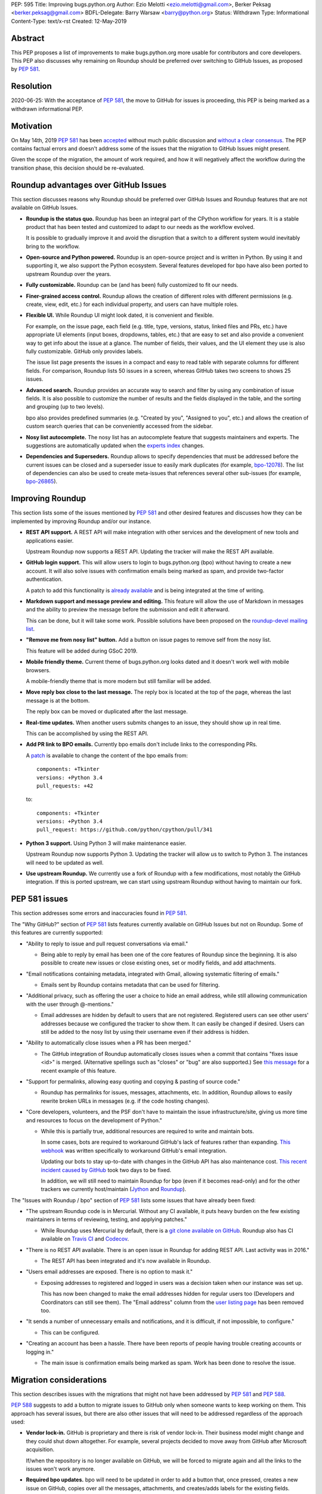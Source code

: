 PEP: 595
Title: Improving bugs.python.org
Author: Ezio Melotti <ezio.melotti@gmail.com>, Berker Peksag <berker.peksag@gmail.com>
BDFL-Delegate: Barry Warsaw <barry@python.org>
Status: Withdrawn
Type: Informational
Content-Type: text/x-rst
Created: 12-May-2019


Abstract
========

This PEP proposes a list of improvements to make bugs.python.org
more usable for contributors and core developers.  This PEP also
discusses why remaining on Roundup should be preferred over
switching to GitHub Issues, as proposed by :pep:`581`.


Resolution
==========

2020-06-25: With the acceptance of :pep:`581`, the move to GitHub for
issues is proceeding, this PEP is being marked as a withdrawn
informational PEP.


Motivation
==========

On May 14th, 2019 :pep:`581` has been `accepted
<https://mail.python.org/pipermail/python-dev/2019-May/157399.html>`_
without much public discussion and `without a clear consensus
<https://mail.python.org/pipermail/python-committers/2019-May/006755.html>`_.
The PEP contains factual errors and doesn't address some of the
issues that the migration to GitHub Issues might present.

Given the scope of the migration, the amount of work required,
and how it will negatively affect the workflow during the
transition phase, this decision should be re-evaluated.

.. TODO: add a section with background and terminology?
   (e.g. roundup, bpo, instances, github issues, pep581/588)

Roundup advantages over GitHub Issues
=====================================

This section discusses reasons why Roundup should be preferred
over GitHub Issues and Roundup features that are not available
on GitHub Issues.

* **Roundup is the status quo.**  Roundup has been an integral
  part of the CPython workflow for years.  It is a stable product
  that has been tested and customized to adapt to our needs as the
  workflow evolved.

  It is possible to gradually improve it and avoid the disruption
  that a switch to a different system would inevitably bring to
  the workflow.

* **Open-source and Python powered.**  Roundup is an open-source
  project and is written in Python.  By using it and supporting
  it, we also support the Python ecosystem.  Several features
  developed for bpo have also been ported to upstream Roundup
  over the years.

* **Fully customizable.**  Roundup can be (and has been) fully
  customized to fit our needs.

* **Finer-grained access control.**  Roundup allows the creation
  of different roles with different permissions (e.g. create,
  view, edit, etc.) for each individual property, and users can
  have multiple roles.

* **Flexible UI.**  While Roundup UI might look dated, it is
  convenient and flexible.

  For example, on the issue page, each field (e.g. title, type,
  versions, status, linked files and PRs, etc.) have appropriate
  UI elements (input boxes, dropdowns, tables, etc.) that are
  easy to set and also provide a convenient way to get info about
  the issue at a glance.  The number of fields, their values, and
  the UI element they use is also fully customizable.
  GitHub only provides labels.

  The issue list page presents the issues in a compact and easy
  to read table with separate columns for different fields.  For
  comparison, Roundup lists 50 issues in a screen, whereas GitHub
  takes two screens to shows 25 issues.

* **Advanced search.**  Roundup provides an accurate way to search
  and filter by using any combination of issue fields.
  It is also possible to customize the number of results and the
  fields displayed in the table, and the sorting and grouping
  (up to two levels).

  bpo also provides predefined summaries (e.g. "Created by you",
  "Assigned to you", etc.) and allows the creation of custom
  search queries that can be conveniently accessed from the sidebar.

* **Nosy list autocomplete.**  The nosy list has an autocomplete
  feature that suggests maintainers and experts.  The suggestions
  are automatically updated when the `experts index
  <https://devguide.python.org/experts/>`_ changes.

* **Dependencies and Superseders.** Roundup allows to specify
  dependencies that must be addressed before the current issues
  can be closed and a superseder issue to easily mark duplicates
  (for example, `bpo-12078 <https://bugs.python.org/issue12078>`_).
  The list of dependencies can also be used to create
  meta-issues that references several other sub-issues
  (for example, `bpo-26865 <https://bugs.python.org/issue26865>`_).


Improving Roundup
=================

This section lists some of the issues mentioned by :pep:`581`
and other desired features and discusses how they can be implemented
by improving Roundup and/or our instance.

* **REST API support.**  A REST API will make integration with other
  services and the development of new tools and applications easier.

  Upstream Roundup now supports a REST API. Updating the tracker will
  make the REST API available.

* **GitHub login support.**  This will allow users to login
  to bugs.python.org (bpo) without having to create a new account.
  It will also solve issues with confirmation emails being marked
  as spam, and provide two-factor authentication.

  A patch to add this functionality is `already available
  <https://github.com/python/bugs.python.org/issues/7>`_
  and is being integrated at the time of writing.

* **Markdown support and message preview and editing.**  This feature
  will allow the use of Markdown in messages and the ability to
  preview the message before the submission and edit it afterward.

  This can be done, but it will take some work.  Possible solutions
  have been proposed on the `roundup-devel mailing list
  <https://sourceforge.net/p/roundup/mailman/message/36667828/>`_.

* **"Remove me from nosy list" button.**  Add a button on issue pages
  to remove self from the nosy list.

  This feature will be added during GSoC 2019.

* **Mobile friendly theme.**  Current theme of bugs.python.org looks
  dated and it doesn't work well with mobile browsers.

  A mobile-friendly theme that is more modern but still familiar
  will be added.

* **Move reply box close to the last message.**  The reply box is
  located at the top of the page, whereas the last message is at the
  bottom.

  The reply box can be moved or duplicated after the last message.

* **Real-time updates.**  When another users submits changes to an
  issue, they should show up in real time.

  This can be accomplished by using the REST API.

* **Add PR link to BPO emails.**  Currently bpo emails don't include
  links to the corresponding PRs.

  A `patch <https://mail.python.org/pipermail/tracker-discuss/2018-June/004547.html>`_
  is available to change the content of the bpo emails from::

     components: +Tkinter
     versions: +Python 3.4
     pull_requests: +42

  to::

     components: +Tkinter
     versions: +Python 3.4
     pull_request: https://github.com/python/cpython/pull/341

* **Python 3 support.**  Using Python 3 will make maintenance easier.

  Upstream Roundup now supports Python 3. Updating the tracker will
  allow us to switch to Python 3.  The instances will need to be
  updated as well.

* **Use upstream Roundup.**  We currently use a fork of Roundup with
  a few modifications, most notably the GitHub integration.  If this
  is ported upstream, we can start using upstream Roundup without
  having to maintain our fork.


PEP 581 issues
==============

This section addresses some errors and inaccuracies found in :pep:`581`.

The "Why GitHub?" section of :pep:`581` lists features currently
available on GitHub Issues but not on Roundup.  Some of this features
are currently supported:

* "Ability to reply to issue and pull request conversations via email."

  * Being able to reply by email has been one of the core features of
    Roundup since the beginning.  It is also possible to create new
    issues or close existing ones, set or modify fields, and add
    attachments.

* "Email notifications containing metadata, integrated with Gmail,
  allowing systematic filtering of emails."

  * Emails sent by Roundup contains metadata that can be used for
    filtering.

* "Additional privacy, such as offering the user a choice to hide an
  email address, while still allowing communication with the user
  through @-mentions."

  * Email addresses are hidden by default to users that are not
    registered.  Registered users can see other users' addresses
    because we configured the tracker to show them.  It can easily
    be changed if desired.  Users can still be added to the nosy
    list by using their username even if their address is hidden.

* "Ability to automatically close issues when a PR has been merged."

  * The GitHub integration of Roundup automatically closes issues
    when a commit that contains "fixes issue <id>" is merged.
    (Alternative spellings such as "closes" or "bug" are also supported.)
    See `this message <https://bugs.python.org/issue36951#msg342882>`_
    for a recent example of this feature.

* "Support for permalinks, allowing easy quoting and copying &
  pasting of source code."

  * Roundup has permalinks for issues, messages, attachments, etc.
    In addition, Roundup allows to easily rewrite broken URLs in
    messages (e.g. if the code hosting changes).

* "Core developers, volunteers, and the PSF don't have to maintain the
  issue infrastructure/site, giving us more time and resources to focus
  on the development of Python."

  * While this is partially true, additional resources are required to
    write and maintain bots.

    In some cases, bots are required to workaround GitHub's lack of
    features rather than expanding. `This webhook
    <https://github.com/berkerpeksag/cpython-emailer-webhook>`_
    was written specifically to workaround GitHub's email integration.

    Updating our bots to stay up-to-date with changes in the GitHub API
    has also maintenance cost. `This recent incident caused by GitHub
    <https://github.com/python/bedevere/pull/163>`_
    took two days to be fixed.

    In addition, we will still need to maintain Roundup for bpo (even
    if it becomes read-only) and for the other trackers
    we currently host/maintain (`Jython <https://bugs.jython.org/>`_
    and `Roundup <https://issues.roundup-tracker.org/>`_).

The "Issues with Roundup / bpo" section of :pep:`581` lists some issues
that have already been fixed:

* "The upstream Roundup code is in Mercurial. Without any CI available,
  it puts heavy burden on the few existing maintainers in terms of
  reviewing, testing, and applying patches."

  * While Roundup uses Mercurial by default, there is a `git clone
    available on GitHub <https://github.com/roundup-tracker/roundup>`_.
    Roundup also has CI available on `Travis CI
    <https://github.com/roundup-tracker/roundup>`_ and `Codecov
    <https://codecov.io/gh/roundup-tracker/roundup/commits>`_.

* "There is no REST API available. There is an open issue in Roundup for
  adding REST API. Last activity was in 2016."

  * The REST API has been integrated and it's now available in Roundup.

* "Users email addresses are exposed. There is no option to mask it."

  * Exposing addresses to registered and logged in users was a decision
    taken when our instance was set up.

    This has now been changed to make the email addresses hidden for
    regular users too (Developers and Coordinators can still see them).
    The "Email address" column from the `user listing page
    <https://bugs.python.org/user?@sort=username>`_ has been
    removed too.

* "It sends a number of unnecessary emails and notifications, and it is
  difficult, if not impossible, to configure."

  * This can be configured.

* "Creating an account has been a hassle. There have been reports of people
  having trouble creating accounts or logging in."

  * The main issue is confirmation emails being marked as spam.  Work has
    been done to resolve the issue.

  .. TODO: investigate the status of this; when was the last report?
     See https://mail.python.org/pipermail/tracker-discuss/2018-December/004631.html


Migration considerations
========================

This section describes issues with the migrations that might not
have been addressed by :pep:`581` and :pep:`588`.

:pep:`588` suggests to add a button to migrate issues to GitHub
only when someone wants to keep working on them.  This approach
has several issues, but there are also other issues that will
need to be addressed regardless of the approach used:

* **Vendor lock-in.**  GitHub is proprietary and there is risk
  of vendor lock-in.  Their business model might change and they
  could shut down altogether.  For example, several projects
  decided to move away from GitHub after Microsoft acquisition.

  If/when the repository is no longer available on GitHub, we will
  be forced to migrate again and all the links to the issues won't
  work anymore.

* **Required bpo updates.**  bpo will need to be updated in order
  to add a button that, once pressed, creates a new issue on
  GitHub, copies over all the messages, attachments, and
  creates/adds labels for the existing fields.  Permissions will
  also need to be tweaked to make individual issues read-only
  once they are migrated, and to prevent users to create new
  accounts.  It might be necessary to set up redirects (see below).

* **Two trackers.**  If issues are migrated on demand, the issues
  will be split between two trackers.  Referencing and searching
  issues will take significant more effort.

* **Lossy conversion.**  GitHub only mechanism to add custom metadata
  is through labels.  bpo uses a number of fields to specify several
  different metadata.  Preserving all fields and values will result
  in too many labels.  If only some fields and values are preserved
  the others will be lost (unless there is a way to preserve them
  elsewhere).

* **Issue IDs preservation.**  GitHub doesn't provide a way to
  set and preserve the ID of migrated issues. Some projects managed
  to preserve the IDs by contacting the GitHub staff and migrating
  the issues *en masse*.  However, this is no longer possible, since
  PRs and issues share the same namespace and PRs already use
  existing bpo issue IDs.

* **Internal issue links preservation.**  Existing issues might
  contain references to other issues in messages and fields (e.g.
  dependencies or superseder).  Since the issue ID will change
  during the migration, these will need to be updated.  If the
  issues are migrated on demand, all the existing internal
  references to the migrated issues (on both bpo and GitHub issues)
  will have to be updated.

  Setting up a redirect for each migrated issue on bpo might
  mitigate the issue, however -- if references in migrated messages
  are not updated -- it will cause confusion (e.g. if bpo issue
  ``#1234`` becomes GitHub issue ``#4321``, a reference to ``#1234``
  in a migrated message could link to bpo ``#1234`` and bpo can
  redirect to GitHub issue ``#4321``, but new references to ``#1234``
  will link to GitHub PR ``#1234`` rather than GitHub issue ``#4321``).
  Manually having to specify a ``bpo-`` or ``gh-`` prefix is error prone.

* **External issue links preservation.**  A number of websites,
  mails, etc. link to bpo issues.  If bpo is shut down, these links
  will break.  If we don't want to break the links, we will have to
  keep bpo alive and set up a redirect system that links to the
  corresponding GitHub issue.

  In addition, if GitHub shuts down, we won't have any way to setup
  redirects and preserve external links to GitHub issues.

* **References preservation and updating.**  In addition to issue
  references, bpo `converts a number of other references into links
  <https://devguide.python.org/triaging/#generating-special-links-in-a-comment>`_,
  including message and PR IDs, changeset numbers, legacy SVN
  revision numbers, paths to files in the repo, files in tracebacks
  (detecting the correct branch), and links to devguide pages and
  sections.

  Since Roundup converts references to links when messages are
  requested, it is possible to update the target and generate the
  correct link.  This need already arose several times, for
  example: files and HG changesets moved from ``hg.python.org`` to
  GitHub and the devguide moved from ``docs.python.org/devguide`` to
  ``devguide.python.org``.

  Since messages on GitHub are static, the links will need to be
  generated and hardcoded during the migration or they will be lost.
  In order to update them, a tool to find all references and
  regenerate the links will need to be written.

* **Roundup and bpo maintenance.**  On top of the aforementioned
  changes to bpo and development of tools required to migrate to
  GitHub issues, we will still need to keep running and maintaining
  Roundup, both for our bpo instance (read-only) and for the Jython
  and Roundup trackers (read-write).

  Even if eventually we migrate all bpo issues to GitHub and we stop
  maintaining Jython and Roundup, bpo will need to be maintained
  and redirect to the corresponding GitHub issues.

* **Bots maintenance.**  Since it's not possible to customize GitHub
  directly, it's also necessary to write, maintain, and host bots.
  Even if eventually we stop maintaining Roundup, the maintenance
  burden simply shifted from Roundup to the bots.  Hosting each
  different bot also has a monetary cost.

* **Using issue templates.**  Manually editing issue templates to
  "remove texts that don't apply to [the] issue" is cumbersome and
  error-prone.

* **Signal to noise ratio.**  Switching to GitHub Issues will
  likely increase the number of invalid reports and increase
  the triaging effort.  This concern has been raised in the past
  in a `Zulip topic
  <https://python.zulipchat.com/#narrow/stream/130206-pep581/topic/s.2Fn.20ratio>`_.

  There have been already cases where people posted comments on
  PRs that required moderators to mark them as off-topic or
  disruptive, delete them altogether, and even lock the
  conversation (for example, `this PR
  <https://github.com/python/cpython/pull/9099>`_.

* **Weekly tracker reports and stats.**  Roundup sends weekly reports
  to python-dev with a summary that includes new issues, recent
  issues with no replies, recent issues waiting for review, most
  discussed issues, closed issues, and deltas for open/closed/total
  issue counts (for example, see `this summary
  <https://mail.python.org/pipermail/python-dev/2019-May/157483.html>`_).
  The report provides an easy way to keep track
  of the tracker activity and to make sure that issues that require
  attention are noticed.

  The data collect by the weekly report is also used to generate
  `statistics and graphs <https://bugs.python.org/issue?@template=stats>`_
  that can be used to gain new insights.

* **bpo-related MLs.**  There are currently two mailing lists where
  bpo posts new tracker issues and all messages respectively:
  `new-bugs-announce <https://mail.python.org/mailman/listinfo/new-bugs-announce>`_
  and `python-bugs-list <https://mail.python.org/mailman/listinfo/python-bugs-list>`_.
  A new system will need to be developed to preserve this functionality.  These MLs
  offer additional ways to keep track of the tracker activity.


Copyright
=========

This document has been placed in the public domain.

..
   Local Variables:
   mode: indented-text
   indent-tabs-mode: nil
   sentence-end-double-space: t
   fill-column: 70
   coding: utf-8
   End:
